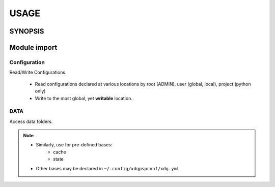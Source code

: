 #######
USAGE
#######

**********
SYNOPSIS
**********

.. argparse::
   :ref: xdgpspconf.command_line._cli
   :prog: xdgpspconf

**************
Module import
**************

Configuration
=================

Read/Write Configurations.

   - Read configurations declared at various locations by root (ADMIN), user (global, local), project (python only)

   - Write to the most global, yet **writable** location.


.. tabbed:: read

   .. code-block:: python
      :caption: read_config.py

      from pathlib import Path
      from xdgpspconf import ConfDisc
      from xdgpspconf.config_io import write_rc


      _NAME = Path(__file__).parent.name


      def parse_config(config):
          """Place-holder parser."""
          print(config)


      def read_std_config():
          """Read configuration from standard locations."""
          discoverer = ConfDisc(project=_NAME, shipped=__file__)
          for conf_file, config in discoverer.read_config(trace_pwd=True, cname='pref.yml').items():
              print(f'file: {conf_file}')
              parse_config(config)



.. tabbed:: write

   .. code-block:: python
      :caption: write_config.py

      from pathlib import Path
      from xdgpspconf import ConfDisc
      from xdgpspconf.config_io import write_rc


      _NAME = Path(__file__).parent.name

      def create_std_config(data: dict = {}):
          """Save configuraion at standard location"""
          discoverer = ConfDisc(project=_NAME, shipped=__file__)
          discoverer.write_config(data=data, force='overwrite')


.. tabbed:: write manually

   .. code-block:: python
      :caption: manual_config.py

      from pathlib import Path
      from xdgpspconf import ConfDisc
      from xdgpspconf.config_io import write_rc


      _NAME = Path(__file__).parent.name

      def update_std_config_manual(data: dict = {}):
          """Save configuraion at standard location"""
          discoverer = ConfDisc(project=_NAME, shipped=__file__)
          most_global = discoverer.safe_config(ext='yml', cname='pref')[-1]
          most_global.write_rc(data=data, config=conf_file, force='update')


DATA
==========

Access data folders.

.. tabbed:: readable

   .. code-block:: python
      :caption: readable_data_loc.py

      from pathlib import Path
      from xdgpspconf import FsDisc


      _NAME = Path(__file__).parent.name


      def readable_data():
          """
          Locate readable standard data locations

          allow discouraged ~/. locations
          """
          discoverer = FsDisc(project=_NAME, base='data', mode='r')
          discoverer.get_loc(improper=True)
          print('Readable data locations:')
          for loc in data_loc:
              print('-', loc)

.. tabbed:: writable

   .. code-block:: python
      :caption: writable_data.py

      from pathlib import Path
      from xdgpspconf import FsDisc


      _NAME = Path(__file__).parent.name


      def writable_data():
          """
          Locate writable standard data locations
          """
          discoverer = FsDisc(project=_NAME, base='data', mode='w')
          data_loc = discoverer.get_loc()
          print('Writable data locations:')
          for loc in data_loc:
              print('-', loc)


.. note::
   - Similarly, use for pre-defined bases:
      - cache
      - state

   - Other bases may be declared in ``~/.config/xdgpspconf/xdg.yml``
